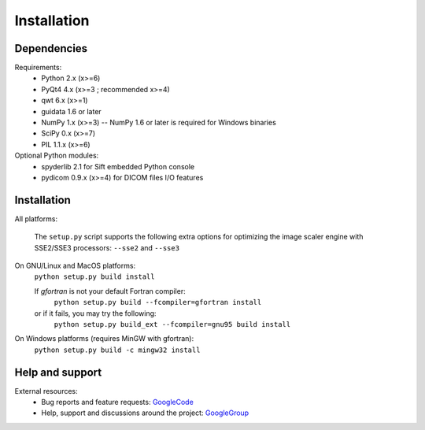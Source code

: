Installation
============

Dependencies
------------

Requirements:
    * Python 2.x (x>=6)
    * PyQt4 4.x (x>=3 ; recommended x>=4)
    * qwt 6.x (x>=1)
    * guidata 1.6 or later
    * NumPy 1.x (x>=3) -- NumPy 1.6 or later is required for Windows binaries
    * SciPy 0.x (x>=7)
    * PIL 1.1.x (x>=6)
    
Optional Python modules:
    * spyderlib 2.1 for Sift embedded Python console
    * pydicom 0.9.x (x>=4) for DICOM files I/O features

Installation
------------

All platforms:

    The ``setup.py`` script supports the following extra options for 
    optimizing the image scaler engine with SSE2/SSE3 processors:
    ``--sse2`` and ``--sse3``

On GNU/Linux and MacOS platforms:
    ``python setup.py build install``

    If `gfortran` is not your default Fortran compiler:
	``python setup.py build --fcompiler=gfortran install``
    or if it fails, you may try the following:
	``python setup.py build_ext --fcompiler=gnu95 build install``
    
On Windows platforms (requires MinGW with gfortran):
    ``python setup.py build -c mingw32 install``

Help and support
----------------

External resources:
    * Bug reports and feature requests: `GoogleCode`_
    * Help, support and discussions around the project: `GoogleGroup`_

.. _GoogleCode: http://guiqwt.googlecode.com
.. _GoogleGroup: http://groups.google.fr/group/guidata_guiqwt
